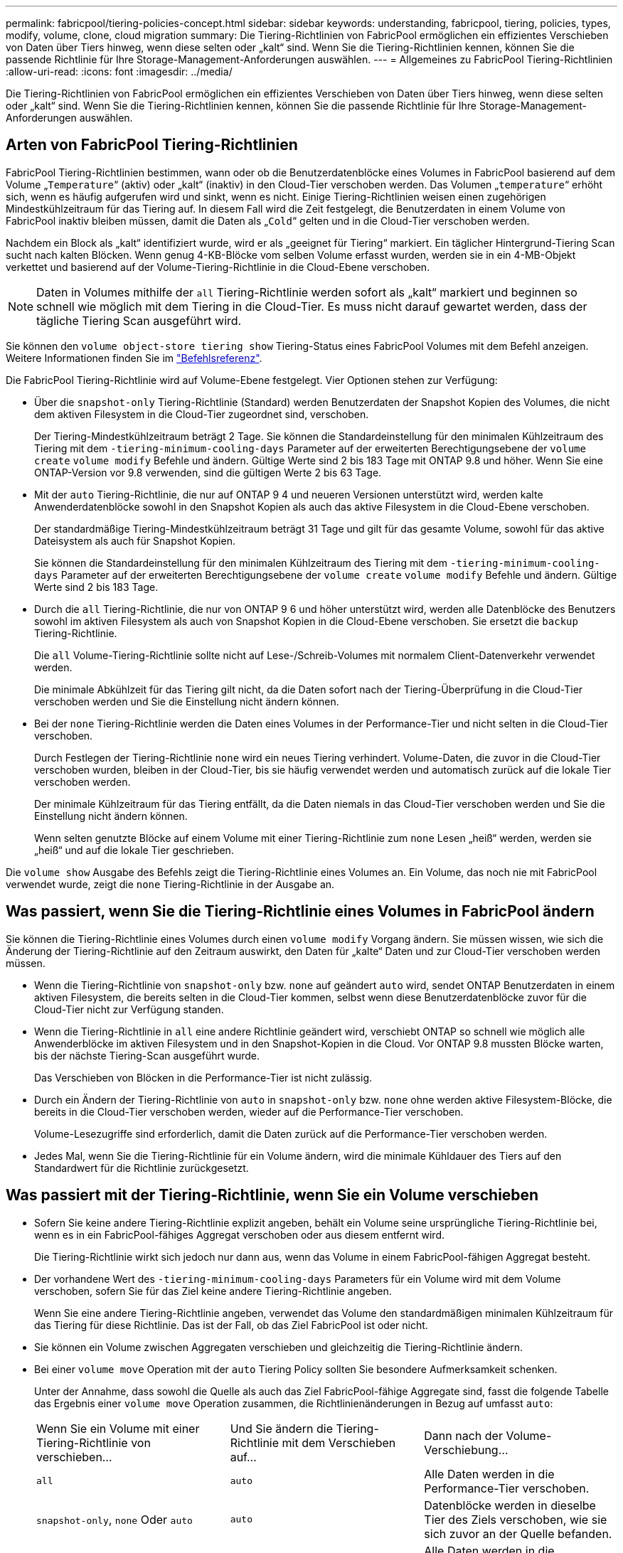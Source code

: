 ---
permalink: fabricpool/tiering-policies-concept.html 
sidebar: sidebar 
keywords: understanding, fabricpool, tiering, policies, types, modify, volume, clone, cloud migration 
summary: Die Tiering-Richtlinien von FabricPool ermöglichen ein effizientes Verschieben von Daten über Tiers hinweg, wenn diese selten oder „kalt“ sind. Wenn Sie die Tiering-Richtlinien kennen, können Sie die passende Richtlinie für Ihre Storage-Management-Anforderungen auswählen. 
---
= Allgemeines zu FabricPool Tiering-Richtlinien
:allow-uri-read: 
:icons: font
:imagesdir: ../media/


[role="lead"]
Die Tiering-Richtlinien von FabricPool ermöglichen ein effizientes Verschieben von Daten über Tiers hinweg, wenn diese selten oder „kalt“ sind. Wenn Sie die Tiering-Richtlinien kennen, können Sie die passende Richtlinie für Ihre Storage-Management-Anforderungen auswählen.



== Arten von FabricPool Tiering-Richtlinien

FabricPool Tiering-Richtlinien bestimmen, wann oder ob die Benutzerdatenblöcke eines Volumes in FabricPool basierend auf dem Volume „`Temperature`“ (aktiv) oder „kalt“ (inaktiv) in den Cloud-Tier verschoben werden. Das Volumen „`temperature`“ erhöht sich, wenn es häufig aufgerufen wird und sinkt, wenn es nicht. Einige Tiering-Richtlinien weisen einen zugehörigen Mindestkühlzeitraum für das Tiering auf. In diesem Fall wird die Zeit festgelegt, die Benutzerdaten in einem Volume von FabricPool inaktiv bleiben müssen, damit die Daten als „`Cold`“ gelten und in die Cloud-Tier verschoben werden.

Nachdem ein Block als „kalt“ identifiziert wurde, wird er als „geeignet für Tiering“ markiert. Ein täglicher Hintergrund-Tiering Scan sucht nach kalten Blöcken. Wenn genug 4-KB-Blöcke vom selben Volume erfasst wurden, werden sie in ein 4-MB-Objekt verkettet und basierend auf der Volume-Tiering-Richtlinie in die Cloud-Ebene verschoben.

[NOTE]
====
Daten in Volumes mithilfe der `all` Tiering-Richtlinie werden sofort als „kalt“ markiert und beginnen so schnell wie möglich mit dem Tiering in die Cloud-Tier. Es muss nicht darauf gewartet werden, dass der tägliche Tiering Scan ausgeführt wird.

====
Sie können den `volume object-store tiering show` Tiering-Status eines FabricPool Volumes mit dem Befehl anzeigen. Weitere Informationen finden Sie im link:https://docs.netapp.com/us-en/ontap-cli/["Befehlsreferenz"].

Die FabricPool Tiering-Richtlinie wird auf Volume-Ebene festgelegt. Vier Optionen stehen zur Verfügung:

* Über die `snapshot-only` Tiering-Richtlinie (Standard) werden Benutzerdaten der Snapshot Kopien des Volumes, die nicht dem aktiven Filesystem in die Cloud-Tier zugeordnet sind, verschoben.
+
Der Tiering-Mindestkühlzeitraum beträgt 2 Tage. Sie können die Standardeinstellung für den minimalen Kühlzeitraum des Tiering mit dem `-tiering-minimum-cooling-days` Parameter auf der erweiterten Berechtigungsebene der `volume create` `volume modify` Befehle und ändern. Gültige Werte sind 2 bis 183 Tage mit ONTAP 9.8 und höher. Wenn Sie eine ONTAP-Version vor 9.8 verwenden, sind die gültigen Werte 2 bis 63 Tage.

* Mit der `auto` Tiering-Richtlinie, die nur auf ONTAP 9 4 und neueren Versionen unterstützt wird, werden kalte Anwenderdatenblöcke sowohl in den Snapshot Kopien als auch das aktive Filesystem in die Cloud-Ebene verschoben.
+
Der standardmäßige Tiering-Mindestkühlzeitraum beträgt 31 Tage und gilt für das gesamte Volume, sowohl für das aktive Dateisystem als auch für Snapshot Kopien.

+
Sie können die Standardeinstellung für den minimalen Kühlzeitraum des Tiering mit dem `-tiering-minimum-cooling-days` Parameter auf der erweiterten Berechtigungsebene der `volume create` `volume modify` Befehle und ändern. Gültige Werte sind 2 bis 183 Tage.

* Durch die `all` Tiering-Richtlinie, die nur von ONTAP 9 6 und höher unterstützt wird, werden alle Datenblöcke des Benutzers sowohl im aktiven Filesystem als auch von Snapshot Kopien in die Cloud-Ebene verschoben. Sie ersetzt die `backup` Tiering-Richtlinie.
+
Die `all` Volume-Tiering-Richtlinie sollte nicht auf Lese-/Schreib-Volumes mit normalem Client-Datenverkehr verwendet werden.

+
Die minimale Abkühlzeit für das Tiering gilt nicht, da die Daten sofort nach der Tiering-Überprüfung in die Cloud-Tier verschoben werden und Sie die Einstellung nicht ändern können.

* Bei der `none` Tiering-Richtlinie werden die Daten eines Volumes in der Performance-Tier und nicht selten in die Cloud-Tier verschoben.
+
Durch Festlegen der Tiering-Richtlinie `none` wird ein neues Tiering verhindert. Volume-Daten, die zuvor in die Cloud-Tier verschoben wurden, bleiben in der Cloud-Tier, bis sie häufig verwendet werden und automatisch zurück auf die lokale Tier verschoben werden.

+
Der minimale Kühlzeitraum für das Tiering entfällt, da die Daten niemals in das Cloud-Tier verschoben werden und Sie die Einstellung nicht ändern können.

+
Wenn selten genutzte Blöcke auf einem Volume mit einer Tiering-Richtlinie zum `none` Lesen „heiß“ werden, werden sie „heiß“ und auf die lokale Tier geschrieben.



Die `volume show` Ausgabe des Befehls zeigt die Tiering-Richtlinie eines Volumes an. Ein Volume, das noch nie mit FabricPool verwendet wurde, zeigt die `none` Tiering-Richtlinie in der Ausgabe an.



== Was passiert, wenn Sie die Tiering-Richtlinie eines Volumes in FabricPool ändern

Sie können die Tiering-Richtlinie eines Volumes durch einen `volume modify` Vorgang ändern. Sie müssen wissen, wie sich die Änderung der Tiering-Richtlinie auf den Zeitraum auswirkt, den Daten für „kalte“ Daten und zur Cloud-Tier verschoben werden müssen.

* Wenn die Tiering-Richtlinie von `snapshot-only` bzw. `none` auf geändert `auto` wird, sendet ONTAP Benutzerdaten in einem aktiven Filesystem, die bereits selten in die Cloud-Tier kommen, selbst wenn diese Benutzerdatenblöcke zuvor für die Cloud-Tier nicht zur Verfügung standen.
* Wenn die Tiering-Richtlinie in `all` eine andere Richtlinie geändert wird, verschiebt ONTAP so schnell wie möglich alle Anwenderblöcke im aktiven Filesystem und in den Snapshot-Kopien in die Cloud. Vor ONTAP 9.8 mussten Blöcke warten, bis der nächste Tiering-Scan ausgeführt wurde.
+
Das Verschieben von Blöcken in die Performance-Tier ist nicht zulässig.

* Durch ein Ändern der Tiering-Richtlinie von `auto` in `snapshot-only` bzw. `none` ohne werden aktive Filesystem-Blöcke, die bereits in die Cloud-Tier verschoben werden, wieder auf die Performance-Tier verschoben.
+
Volume-Lesezugriffe sind erforderlich, damit die Daten zurück auf die Performance-Tier verschoben werden.

* Jedes Mal, wenn Sie die Tiering-Richtlinie für ein Volume ändern, wird die minimale Kühldauer des Tiers auf den Standardwert für die Richtlinie zurückgesetzt.




== Was passiert mit der Tiering-Richtlinie, wenn Sie ein Volume verschieben

* Sofern Sie keine andere Tiering-Richtlinie explizit angeben, behält ein Volume seine ursprüngliche Tiering-Richtlinie bei, wenn es in ein FabricPool-fähiges Aggregat verschoben oder aus diesem entfernt wird.
+
Die Tiering-Richtlinie wirkt sich jedoch nur dann aus, wenn das Volume in einem FabricPool-fähigen Aggregat besteht.

* Der vorhandene Wert des `-tiering-minimum-cooling-days` Parameters für ein Volume wird mit dem Volume verschoben, sofern Sie für das Ziel keine andere Tiering-Richtlinie angeben.
+
Wenn Sie eine andere Tiering-Richtlinie angeben, verwendet das Volume den standardmäßigen minimalen Kühlzeitraum für das Tiering für diese Richtlinie. Das ist der Fall, ob das Ziel FabricPool ist oder nicht.

* Sie können ein Volume zwischen Aggregaten verschieben und gleichzeitig die Tiering-Richtlinie ändern.
* Bei einer `volume move` Operation mit der `auto` Tiering Policy sollten Sie besondere Aufmerksamkeit schenken.
+
Unter der Annahme, dass sowohl die Quelle als auch das Ziel FabricPool-fähige Aggregate sind, fasst die folgende Tabelle das Ergebnis einer `volume move` Operation zusammen, die Richtlinienänderungen in Bezug auf umfasst `auto`:

+
|===


| Wenn Sie ein Volume mit einer Tiering-Richtlinie von verschieben... | Und Sie ändern die Tiering-Richtlinie mit dem Verschieben auf... | Dann nach der Volume-Verschiebung... 


 a| 
`all`
 a| 
`auto`
 a| 
Alle Daten werden in die Performance-Tier verschoben.



 a| 
`snapshot-only`, `none` Oder `auto`
 a| 
`auto`
 a| 
Datenblöcke werden in dieselbe Tier des Ziels verschoben, wie sie sich zuvor an der Quelle befanden.



 a| 
`auto` Oder `all`
 a| 
`snapshot-only`
 a| 
Alle Daten werden in die Performance-Tier verschoben.



 a| 
`auto`
 a| 
`all`
 a| 
Alle Benutzerdaten werden auf das Cloud-Tier verschoben.



 a| 
`snapshot-only`,`auto` Oder `all`
 a| 
`none`
 a| 
Alle Daten werden auf der Performance-Tier aufbewahrt.

|===




== Was geschieht mit der Tiering-Richtlinie beim Klonen eines Volumes

* Ab ONTAP 9.8 übernimmt ein Klon-Volume immer sowohl die Tiering-Richtlinie als auch die Cloud-Abrufrichtlinie des übergeordneten Volume.
+
In älteren Versionen als ONTAP 9.8 übernimmt ein Klon die Tiering-Richtlinie vom übergeordneten Volume, außer wenn das übergeordnete Objekt über die `all` Tiering-Richtlinie verfügt.

* Verfügt das übergeordnete Volume über die `never` Cloud-Abrufrichtlinie, muss sein Klon `never`-Volume entweder über die Cloud-Abrufrichtlinie oder die `all` Tiering-Richtlinie und eine entsprechende Cloud-Abrufrichtlinie verfügen `default`.
* Die Abrufrichtlinie des übergeordneten Volumes kann nicht auf geändert werden `never`, es sei denn, alle zugehörigen Klon-Volumes verfügen über eine Cloud-Abrufrichtlinie `never`.


Beachten Sie beim Klonen von Volumes die folgenden Best Practices:

* Die `-tiering-policy` `tiering-minimum-cooling-days` Option und die Option des Klons steuern nur das Tiering-Verhalten von Blöcken, die nur beim Klon vorhanden sind. Daher empfehlen wir die Verwendung von Tiering-Einstellungen bei den übergeordneten FlexVol, bei denen entweder die gleiche Datenmenge verschoben oder weniger Daten verschoben werden als bei den Klonen
* Die Richtlinie zum Abrufen der Cloud auf der übergeordneten FlexVol sollte entweder die gleiche Datenmenge verschieben oder mehr Daten verschieben als die Abrufrichtlinie eines der Klone




== Funktionsweise von Tiering-Richtlinien bei der Cloud-Migration

Der FabricPool Cloud-Datenabruf wird durch Tiering-Richtlinien gesteuert, die den Datenabruf vom Cloud-Tier zu Performance-Tier basierend auf dem Lesemuster bestimmen. Lesemuster können sequenziell oder zufällig sein.

In der folgenden Tabelle sind die Tiering-Richtlinien und die Regeln für den Abruf von Cloud-Daten für jede Richtlinie aufgeführt.

|===


| Tiering-Richtlinie | Verhalten beim Abrufen 


 a| 
Keine
 a| 
Sequenzielle und zufällige Lesevorgänge



 a| 
Nur snapshot
 a| 
Sequenzielle und zufällige Lesevorgänge



 a| 
automatisch
 a| 
Wahlfreier Lesezugriff



 a| 
Alle
 a| 
Kein Datenabruf

|===
Ab ONTAP 9.8 `cloud-retrieval-policy` überschreibt die Kontrolloption für die Cloud-Migration das von der Tiering-Richtlinie gesteuerte Standard-Cloud-Migrations- oder -Abrufverhalten.

In der folgenden Tabelle sind die unterstützten Richtlinien zum Abrufen in der Cloud und deren Abrufverhalten aufgeführt.

|===


| Cloud-Abrufrichtlinie | Verhalten beim Abrufen 


 a| 
Standard
 a| 
Die Tiering-Richtlinie entscheidet, welche Daten zurückverschoben werden sollen. Damit bleibt beim Abrufen von Cloud-Daten mit „`default,`" `cloud-retrieval-policy`. Diese Richtlinie ist der Standardwert für alle Volumes, unabhängig vom Typ des gehosteten Aggregats.



 a| 
On-Read
 a| 
Alle clientfokussierten Daten werden vom Cloud-Tier auf die Performance-Tier übertragen.



 a| 
Nie
 a| 
Es werden keine Client-getriebenen Daten von der Cloud-Tier zur Performance-Tier übertragen



 a| 
Werben
 a| 
* Bei der Tiering-Richtlinie „`none,`“ werden alle Cloud-Daten von der Cloud-Tier zur Performance-Tier übertragen
* Für die Tiering-Richtlinie „nur `s` napshot“ werden AFS-Daten abgezogen.


|===